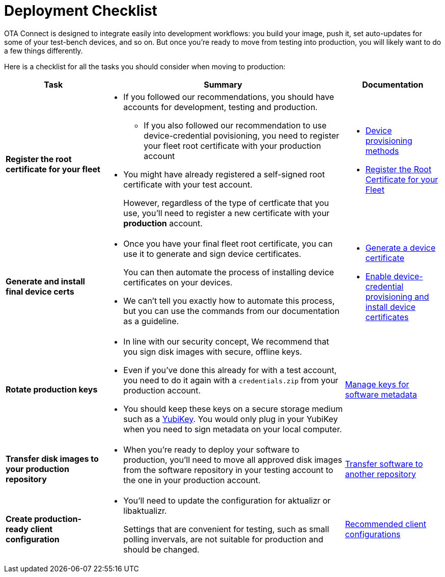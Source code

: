 = Deployment Checklist
:page-lastupdated: {docdate}
ifdef::env-github[]

[NOTE]
====
We recommend that you link:https://docs.ota.here.com/ota-client/latest/{docname}.html[view this article in our documentation portal]. Not all of our articles render correctly in GitHub.
====
endif::[]


OTA Connect is designed to integrate easily into development workflows: you build your image, push it, set auto-updates for some of your test-bench devices, and so on. But once you're ready to move from testing into production, you will likely want to do a few things differently. 

Here is a checklist for all the tasks you should consider when moving to production:

[cols="2,5a,2a",options="header"]
|====================
| Task  | Summary | Documentation
|**Register the root certificate for your fleet ** | 
* If you followed our recommendations, you should have accounts for development, testing and production.
** If you also followed our recommendation to use device-credential povisioning, you need to register your fleet root certificate with your production account

* You might have already registered a self-signed root certificate with your test account. 
+
However, regardless of the type of certficate that you use, you'll need to register a new certificate with your *production* account. | 
* xref:client-provisioning-methods.adoc[Device provisioning methods]
* xref:provide-root-cert.adoc[Register the Root Certificate for your Fleet]

|**Generate and install final device certs**  | 
* Once you have your final fleet root certificate, you can use it to generate and sign device certificates.
+
You can then automate the process of installing device certificates on your devices.

* We can’t tell you exactly how to automate this process, but you can use the commands from our documentation as a guideline.
| 
* xref:generate-devicecert.adoc[Generate a device certificate]
* xref:enable-device-cred-provisioning.adoc[Enable device-credential provisioning and install device certificates]
|**Rotate production keys**  | 
* In line with our security concept, We recommend that you sign disk images with secure, offline keys. 

* Even if you've done this already for with a test account, you need to do it again with a `credentials.zip` from your production account.

* You should keep these keys on a secure storage medium such as a link:https://www.yubico.com/[YubiKey]. You would only plug in your YubiKey when you need to sign metadata on your local computer.|  xref:rotating-signing-keys.adoc[Manage keys for software metadata]

|**Transfer disk images to your production repository**  | 
* When you're ready to deploy your software to production, you'll need to move all approved disk images from the software repository in your testing account to the one in your production account.  |  xref:cross-deploy-images.adoc[Transfer software to another repository]
|**Create production-ready client configuration**  | 
* You'll need to update the configuration for aktualizr or libaktualizr.
+
Settings that are convenient for testing, such as small polling invervals, are not suitable for production and should be changed. |  xref:recommended-clientconfig.adoc[Recommended client configurations] 
|====================
